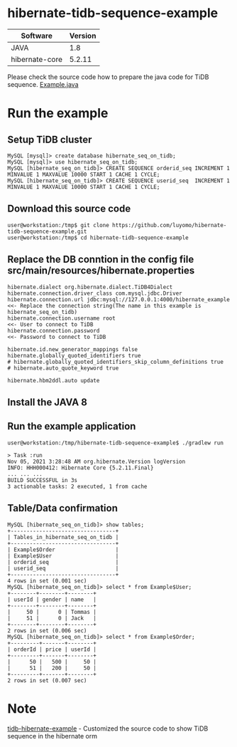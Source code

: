 * hibernate-tidb-sequence-example
  | Software       | Version |
  |----------------+---------|
  | JAVA           |     1.8 |
  | hibernate-core |  5.2.11 |
Please check the source code how to prepare the java code for TiDB sequence. [[https://github.com/luyomo/hibernate-tidb-sequence-example/blob/main/src/main/java/com/pingcap/hibernate/Example.java][Example.java]]

* Run the example
** Setup TiDB cluster
 #+BEGIN_SRC
MySQL [mysql]> create database hibernate_seq_on_tidb;
MySQL [mysql]> use hibernate_seq_on_tidb;
MySQL [hibernate_seq_on_tidb]> CREATE SEQUENCE orderid_seq INCREMENT 1 MINVALUE 1 MAXVALUE 10000 START 1 CACHE 1 CYCLE;
MySQL [hibernate_seq_on_tidb]> CREATE SEQUENCE userid_seq  INCREMENT 1 MINVALUE 1 MAXVALUE 10000 START 1 CACHE 1 CYCLE;
 #+END_SRC
** Download this source code
#+BEGIN_SRC
user@workstation:/tmp$ git clone https://github.com/luyomo/hibernate-tidb-sequence-example.git
user@workstation:/tmp$ cd hibernate-tidb-sequence-example
#+END_SRC
** Replace the DB conntion in the config file src/main/resources/hibernate.properties
 #+BEGIN_SRC
 hibernate.dialect org.hibernate.dialect.TiDB4Dialect
 hibernate.connection.driver_class com.mysql.jdbc.Driver
 hibernate.connection.url jdbc:mysql://127.0.0.1:4000/hibernate_example      <<- Replace the connection string(The name in this example is hibernate_seq_on_tidb)
 hibernate.connection.username root                                          <<- User to connect to TiDB
 hibernate.connection.password                                               <<- Password to connect to TiDB
 
 hibernate.id.new_generator_mappings false
 hibernate.globally_quoted_identifiers true
 # hibernate.globally_quoted_identifiers_skip_column_definitions true
 # hibernate.auto_quote_keyword true
 
 hibernate.hbm2ddl.auto update
 #+END_SRC

** Install the JAVA 8
** Run the example application
#+BEGIN_SRC
user@workstation:/tmp/hibernate-tidb-sequence-example$ ./gradlew run

> Task :run
Nov 05, 2021 3:28:48 AM org.hibernate.Version logVersion
INFO: HHH000412: Hibernate Core {5.2.11.Final}
... ... ...
BUILD SUCCESSFUL in 3s
3 actionable tasks: 2 executed, 1 from cache
#+END_SRC
** Table/Data confirmation
#+BEGIN_SRC
MySQL [hibernate_seq_on_tidb]> show tables;
+---------------------------------+
| Tables_in_hibernate_seq_on_tidb |
+---------------------------------+
| Example$Order                   |
| Example$User                    |
| orderid_seq                     |
| userid_seq                      |
+---------------------------------+
4 rows in set (0.001 sec)
MySQL [hibernate_seq_on_tidb]> select * from Example$User;
+--------+--------+--------+
| userId | gender | name   |
+--------+--------+--------+
|     50 |      0 | Tommas |
|     51 |      0 | Jack   |
+--------+--------+--------+
2 rows in set (0.006 sec)
MySQL [hibernate_seq_on_tidb]> select * from Example$Order;
+---------+-------+--------+
| orderId | price | userId |
+---------+-------+--------+
|      50 |   500 |     50 |
|      51 |   200 |     50 |
+---------+-------+--------+
2 rows in set (0.007 sec)
#+END_SRC

* Note
  [[https://github.com/bb7133/tidb-hibernate-example][tidb-hibernate-example]] - Customized the source code to show TiDB sequence in the hibernate orm
